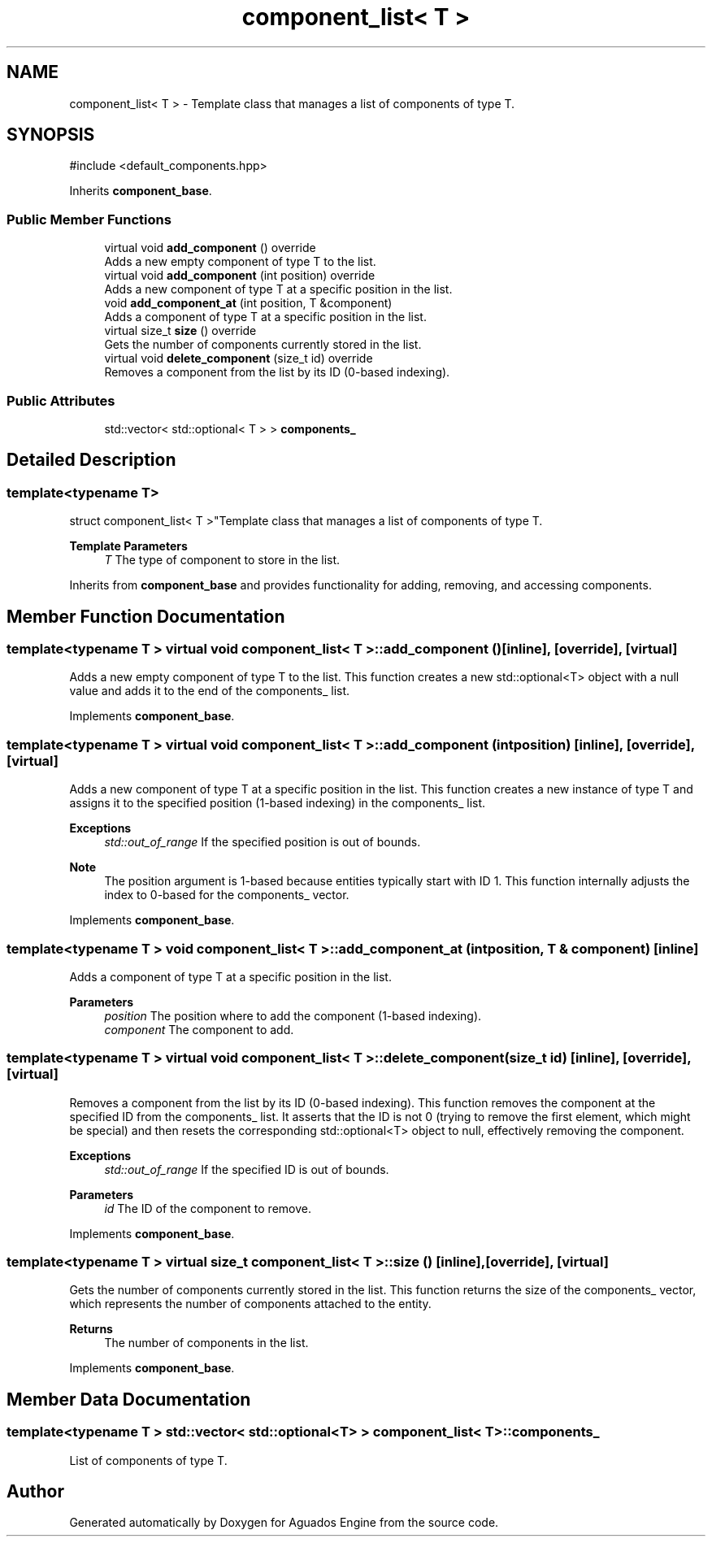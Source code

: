 .TH "component_list< T >" 3 "Aguados Engine" \" -*- nroff -*-
.ad l
.nh
.SH NAME
component_list< T > \- Template class that manages a list of components of type T\&.  

.SH SYNOPSIS
.br
.PP
.PP
\fR#include <default_components\&.hpp>\fP
.PP
Inherits \fBcomponent_base\fP\&.
.SS "Public Member Functions"

.in +1c
.ti -1c
.RI "virtual void \fBadd_component\fP () override"
.br
.RI "Adds a new empty component of type T to the list\&. "
.ti -1c
.RI "virtual void \fBadd_component\fP (int position) override"
.br
.RI "Adds a new component of type T at a specific position in the list\&. "
.ti -1c
.RI "void \fBadd_component_at\fP (int position, T &component)"
.br
.RI "Adds a component of type T at a specific position in the list\&. "
.ti -1c
.RI "virtual size_t \fBsize\fP () override"
.br
.RI "Gets the number of components currently stored in the list\&. "
.ti -1c
.RI "virtual void \fBdelete_component\fP (size_t id) override"
.br
.RI "Removes a component from the list by its ID (0-based indexing)\&. "
.in -1c
.SS "Public Attributes"

.in +1c
.ti -1c
.RI "std::vector< std::optional< T > > \fBcomponents_\fP"
.br
.in -1c
.SH "Detailed Description"
.PP 

.SS "template<typename T>
.br
struct component_list< T >"Template class that manages a list of components of type T\&. 


.PP
\fBTemplate Parameters\fP
.RS 4
\fIT\fP The type of component to store in the list\&. 
.RE
.PP
Inherits from \fBcomponent_base\fP and provides functionality for adding, removing, and accessing components\&. 
.SH "Member Function Documentation"
.PP 
.SS "template<typename T > virtual void \fBcomponent_list\fP< T >::add_component ()\fR [inline]\fP, \fR [override]\fP, \fR [virtual]\fP"

.PP
Adds a new empty component of type T to the list\&. This function creates a new \fRstd::optional<T>\fP object with a null value and adds it to the end of the \fRcomponents_\fP list\&. 
.PP
Implements \fBcomponent_base\fP\&.
.SS "template<typename T > virtual void \fBcomponent_list\fP< T >::add_component (int position)\fR [inline]\fP, \fR [override]\fP, \fR [virtual]\fP"

.PP
Adds a new component of type T at a specific position in the list\&. This function creates a new instance of type T and assigns it to the specified position (1-based indexing) in the \fRcomponents_\fP list\&.
.PP
\fBExceptions\fP
.RS 4
\fIstd::out_of_range\fP If the specified position is out of bounds\&.
.RE
.PP
\fBNote\fP
.RS 4
The position argument is 1-based because entities typically start with ID 1\&. This function internally adjusts the index to 0-based for the \fRcomponents_\fP vector\&. 
.RE
.PP

.PP
Implements \fBcomponent_base\fP\&.
.SS "template<typename T > void \fBcomponent_list\fP< T >::add_component_at (int position, T & component)\fR [inline]\fP"

.PP
Adds a component of type T at a specific position in the list\&. 
.PP
\fBParameters\fP
.RS 4
\fIposition\fP The position where to add the component (1-based indexing)\&. 
.br
\fIcomponent\fP The component to add\&. 
.RE
.PP

.SS "template<typename T > virtual void \fBcomponent_list\fP< T >::delete_component (size_t id)\fR [inline]\fP, \fR [override]\fP, \fR [virtual]\fP"

.PP
Removes a component from the list by its ID (0-based indexing)\&. This function removes the component at the specified ID from the \fRcomponents_\fP list\&. It asserts that the ID is not 0 (trying to remove the first element, which might be special) and then resets the corresponding \fRstd::optional<T>\fP object to null, effectively removing the component\&.
.PP
\fBExceptions\fP
.RS 4
\fIstd::out_of_range\fP If the specified ID is out of bounds\&.
.RE
.PP
\fBParameters\fP
.RS 4
\fIid\fP The ID of the component to remove\&. 
.RE
.PP

.PP
Implements \fBcomponent_base\fP\&.
.SS "template<typename T > virtual size_t \fBcomponent_list\fP< T >::size ()\fR [inline]\fP, \fR [override]\fP, \fR [virtual]\fP"

.PP
Gets the number of components currently stored in the list\&. This function returns the size of the \fRcomponents_\fP vector, which represents the number of components attached to the entity\&.
.PP
\fBReturns\fP
.RS 4
The number of components in the list\&. 
.RE
.PP

.PP
Implements \fBcomponent_base\fP\&.
.SH "Member Data Documentation"
.PP 
.SS "template<typename T > std::vector< std::optional<T> > \fBcomponent_list\fP< T >::components_"
List of components of type T\&. 

.SH "Author"
.PP 
Generated automatically by Doxygen for Aguados Engine from the source code\&.
